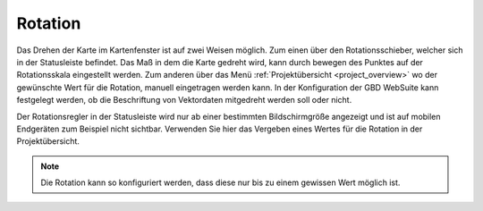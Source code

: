 .. _turn:

Rotation
========

Das Drehen der Karte im Kartenfenster ist auf zwei Weisen möglich. Zum einen über den Rotationsschieber, welcher sich in der Statusleiste befindet.
Das Maß in dem die Karte gedreht wird, kann durch bewegen des Punktes auf der Rotationsskala eingestellt werden.
Zum anderen über das Menü :ref:`Projektübersicht <project_overview>` wo der gewünschte Wert für die Rotation, manuell eingetragen werden kann.
In der Konfiguration der GBD WebSuite kann festgelegt werden, ob die Beschriftung von Vektordaten mitgedreht werden soll oder nicht.

Der Rotationsregler in der Statusleiste wird nur ab einer bestimmten Bildschirmgröße angezeigt und ist auf mobilen Endgeräten zum Beispiel nicht sichtbar.
Verwenden Sie hier das Vergeben eines Wertes für die Rotation in der Projektübersicht.

.. figure:: ../../../screenshots/de/client-user/rotation.png
  :align: center
  :width: 10em

.. Note::
 Die Rotation kann so konfiguriert werden, dass diese nur bis zu einem gewissen Wert möglich ist.
